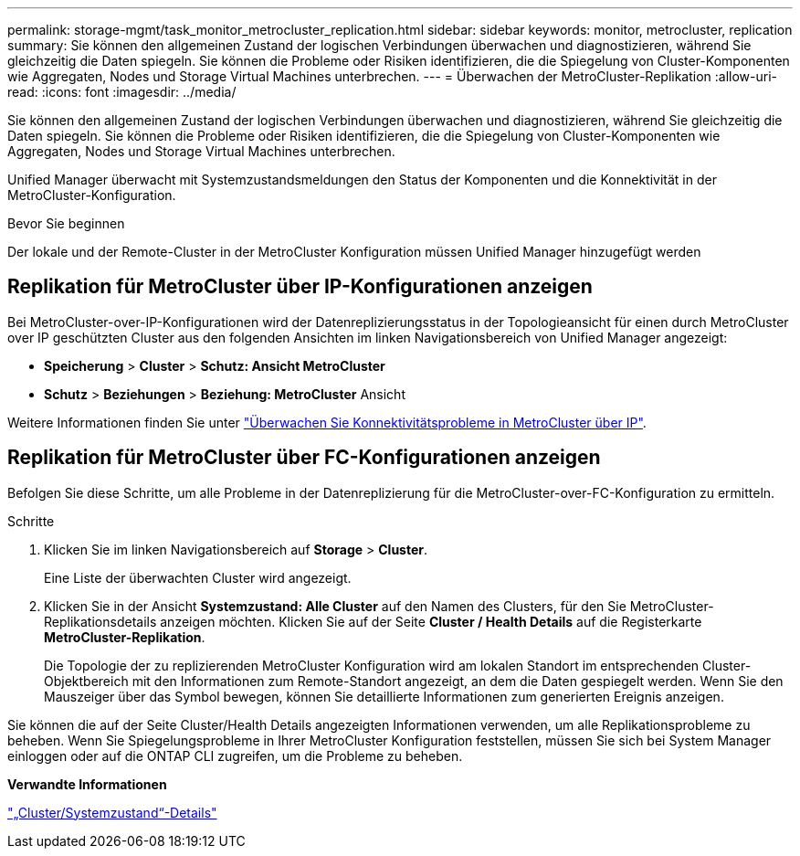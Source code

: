 ---
permalink: storage-mgmt/task_monitor_metrocluster_replication.html 
sidebar: sidebar 
keywords: monitor, metrocluster, replication 
summary: Sie können den allgemeinen Zustand der logischen Verbindungen überwachen und diagnostizieren, während Sie gleichzeitig die Daten spiegeln. Sie können die Probleme oder Risiken identifizieren, die die Spiegelung von Cluster-Komponenten wie Aggregaten, Nodes und Storage Virtual Machines unterbrechen. 
---
= Überwachen der MetroCluster-Replikation
:allow-uri-read: 
:icons: font
:imagesdir: ../media/


[role="lead"]
Sie können den allgemeinen Zustand der logischen Verbindungen überwachen und diagnostizieren, während Sie gleichzeitig die Daten spiegeln. Sie können die Probleme oder Risiken identifizieren, die die Spiegelung von Cluster-Komponenten wie Aggregaten, Nodes und Storage Virtual Machines unterbrechen.

Unified Manager überwacht mit Systemzustandsmeldungen den Status der Komponenten und die Konnektivität in der MetroCluster-Konfiguration.

.Bevor Sie beginnen
Der lokale und der Remote-Cluster in der MetroCluster Konfiguration müssen Unified Manager hinzugefügt werden



== Replikation für MetroCluster über IP-Konfigurationen anzeigen

Bei MetroCluster-over-IP-Konfigurationen wird der Datenreplizierungsstatus in der Topologieansicht für einen durch MetroCluster over IP geschützten Cluster aus den folgenden Ansichten im linken Navigationsbereich von Unified Manager angezeigt:

* *Speicherung* > *Cluster* > *Schutz: Ansicht MetroCluster*
* *Schutz* > *Beziehungen* > *Beziehung: MetroCluster* Ansicht


Weitere Informationen finden Sie unter link:../storage-mgmt/task_monitor_metrocluster_configurations.html#monitor-connectivity-issues-in-metrocluster-over-ip-configuration["Überwachen Sie Konnektivitätsprobleme in MetroCluster über IP"].



== Replikation für MetroCluster über FC-Konfigurationen anzeigen

Befolgen Sie diese Schritte, um alle Probleme in der Datenreplizierung für die MetroCluster-over-FC-Konfiguration zu ermitteln.

.Schritte
. Klicken Sie im linken Navigationsbereich auf *Storage* > *Cluster*.
+
Eine Liste der überwachten Cluster wird angezeigt.

. Klicken Sie in der Ansicht *Systemzustand: Alle Cluster* auf den Namen des Clusters, für den Sie MetroCluster-Replikationsdetails anzeigen möchten. Klicken Sie auf der Seite *Cluster / Health Details* auf die Registerkarte *MetroCluster-Replikation*.
+
Die Topologie der zu replizierenden MetroCluster Konfiguration wird am lokalen Standort im entsprechenden Cluster-Objektbereich mit den Informationen zum Remote-Standort angezeigt, an dem die Daten gespiegelt werden. Wenn Sie den Mauszeiger über das Symbol bewegen, können Sie detaillierte Informationen zum generierten Ereignis anzeigen.



Sie können die auf der Seite Cluster/Health Details angezeigten Informationen verwenden, um alle Replikationsprobleme zu beheben. Wenn Sie Spiegelungsprobleme in Ihrer MetroCluster Konfiguration feststellen, müssen Sie sich bei System Manager einloggen oder auf die ONTAP CLI zugreifen, um die Probleme zu beheben.

*Verwandte Informationen*

link:../health-checker/reference_health_cluster_details_page.html["„Cluster/Systemzustand“-Details"]
